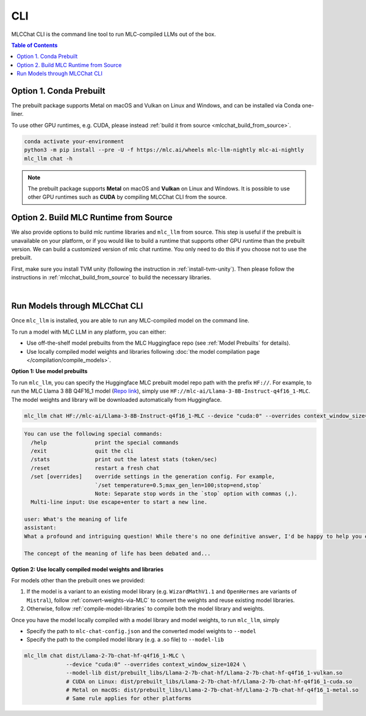 .. _deploy-cli:

CLI
===============

MLCChat CLI is the command line tool to run MLC-compiled LLMs out of the box.

.. contents:: Table of Contents
  :local:
  :depth: 2

Option 1. Conda Prebuilt
~~~~~~~~~~~~~~~~~~~~~~~~

The prebuilt package supports Metal on macOS and Vulkan on Linux and Windows, and can be installed via Conda one-liner.

To use other GPU runtimes, e.g. CUDA, please instead :ref:`build it from source <mlcchat_build_from_source>`.

.. code:: shell

    conda activate your-environment
    python3 -m pip install --pre -U -f https://mlc.ai/wheels mlc-llm-nightly mlc-ai-nightly
    mlc_llm chat -h

.. note::
    The prebuilt package supports **Metal** on macOS and **Vulkan** on Linux and Windows. It is possible to use other GPU runtimes such as **CUDA** by compiling MLCChat CLI from the source.


Option 2. Build MLC Runtime from Source
~~~~~~~~~~~~~~~~~~~~~~~~~~~~~~~~~~~~~~~

We also provide options to build mlc runtime libraries and ``mlc_llm`` from source.
This step is useful if the prebuilt is unavailable on your platform, or if you would like to build a runtime
that supports other GPU runtime than the prebuilt version. We can build a customized version
of mlc chat runtime. You only need to do this if you choose not to use the prebuilt.

First, make sure you install TVM unity (following the instruction in :ref:`install-tvm-unity`).
Then please follow the instructions in :ref:`mlcchat_build_from_source` to build the necessary libraries.

.. `|` adds a blank line

|

Run Models through MLCChat CLI
~~~~~~~~~~~~~~~~~~~~~~~~~~~~~~

Once ``mlc_llm`` is installed, you are able to run any MLC-compiled model on the command line.

To run a model with MLC LLM in any platform, you can either:

- Use off-the-shelf model prebuilts from the MLC Huggingface repo (see :ref:`Model Prebuilts` for details).
- Use locally compiled model weights and libraries following :doc:`the model compilation page </compilation/compile_models>`.

**Option 1: Use model prebuilts**

To run ``mlc_llm``, you can specify the Huggingface MLC prebuilt model repo path with the prefix ``HF://``.
For example, to run the MLC Llama 3 8B Q4F16_1 model (`Repo link <https://huggingface.co/mlc-ai/Llama-3-8B-Instruct-q4f16_1-MLC>`_),
simply use ``HF://mlc-ai/Llama-3-8B-Instruct-q4f16_1-MLC``. The model weights and library will be downloaded
automatically from Huggingface.

.. code:: shell

  mlc_llm chat HF://mlc-ai/Llama-3-8B-Instruct-q4f16_1-MLC --device "cuda:0" --overrides context_window_size=1024

.. code::

  You can use the following special commands:
    /help               print the special commands
    /exit               quit the cli
    /stats              print out the latest stats (token/sec)
    /reset              restart a fresh chat
    /set [overrides]    override settings in the generation config. For example,
                        `/set temperature=0.5;max_gen_len=100;stop=end,stop`
                        Note: Separate stop words in the `stop` option with commas (,).
    Multi-line input: Use escape+enter to start a new line.

  user: What's the meaning of life
  assistant:
  What a profound and intriguing question! While there's no one definitive answer, I'd be happy to help you explore some perspectives on the meaning of life.

  The concept of the meaning of life has been debated and...


**Option 2: Use locally compiled model weights and libraries**

For models other than the prebuilt ones we provided:

1. If the model is a variant to an existing model library (e.g. ``WizardMathV1.1`` and ``OpenHermes`` are variants of ``Mistral``),
   follow :ref:`convert-weights-via-MLC` to convert the weights and reuse existing model libraries.
2. Otherwise, follow :ref:`compile-model-libraries` to compile both the model library and weights.

Once you have the model locally compiled with a model library and model weights, to run ``mlc_llm``, simply

- Specify the path to ``mlc-chat-config.json`` and the converted model weights to ``--model``
- Specify the path to the compiled model library (e.g. a .so file) to ``--model-lib``

.. code:: shell

  mlc_llm chat dist/Llama-2-7b-chat-hf-q4f16_1-MLC \
               --device "cuda:0" --overrides context_window_size=1024 \
               --model-lib dist/prebuilt_libs/Llama-2-7b-chat-hf/Llama-2-7b-chat-hf-q4f16_1-vulkan.so
               # CUDA on Linux: dist/prebuilt_libs/Llama-2-7b-chat-hf/Llama-2-7b-chat-hf-q4f16_1-cuda.so
               # Metal on macOS: dist/prebuilt_libs/Llama-2-7b-chat-hf/Llama-2-7b-chat-hf-q4f16_1-metal.so
               # Same rule applies for other platforms
